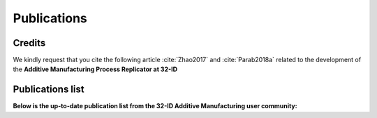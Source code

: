 Publications
============

Credits
~~~~~~~

We kindly request that you cite the following article :cite:`Zhao2017` and :cite:`Parab2018a` related to the development of the **Additive Manufacturing Process Replicator at 32-ID**

Publications list
~~~~~~~~~~~~~~~~~

**Below is the up-to-date publication list from the 32-ID Additive Manufacturing user community:**

.. bibliography:: bibtex/32_ID_AM.bib
   :style: reversedate
   :labelprefix: A
   :all:

